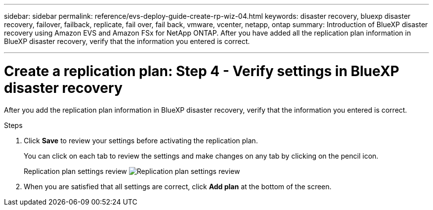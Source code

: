 ---
sidebar: sidebar
permalink: reference/evs-deploy-guide-create-rp-wiz-04.html
keywords: disaster recovery, bluexp disaster recovery, failover, failback, replicate, fail over, fail back, vmware, vcenter, netapp, ontap
summary: Introduction of BlueXP disaster recovery using Amazon EVS and Amazon FSx for NetApp ONTAP. After you have added all the replication plan information in BlueXP disaster recovery, verify that the information you entered is correct.

---

= Create a replication plan: Step 4 - Verify settings in BlueXP disaster recovery

:hardbreaks:
:icons: font
:imagesdir: ../media/use/

[.lead]
After you add the replication plan information in BlueXP disaster recovery, verify that the information you entered is correct. 

.Steps

. Click *Save* to review your settings before activating the replication plan. 
+
You can click on each tab to review the settings and make changes on any tab by clicking on the pencil icon.
+
Replication plan settings review image:evs-create-rp-wiz-c-verify.png[Replication plan settings review]
 
. When you are satisfied that all settings are correct, click *Add plan* at the bottom of the screen.
